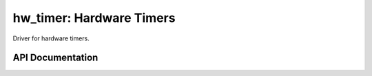hw_timer: Hardware Timers
=========================

Driver for hardware timers.

API Documentation
-----------------

.. doxygengroup:: hw_timer
   :content-only:
